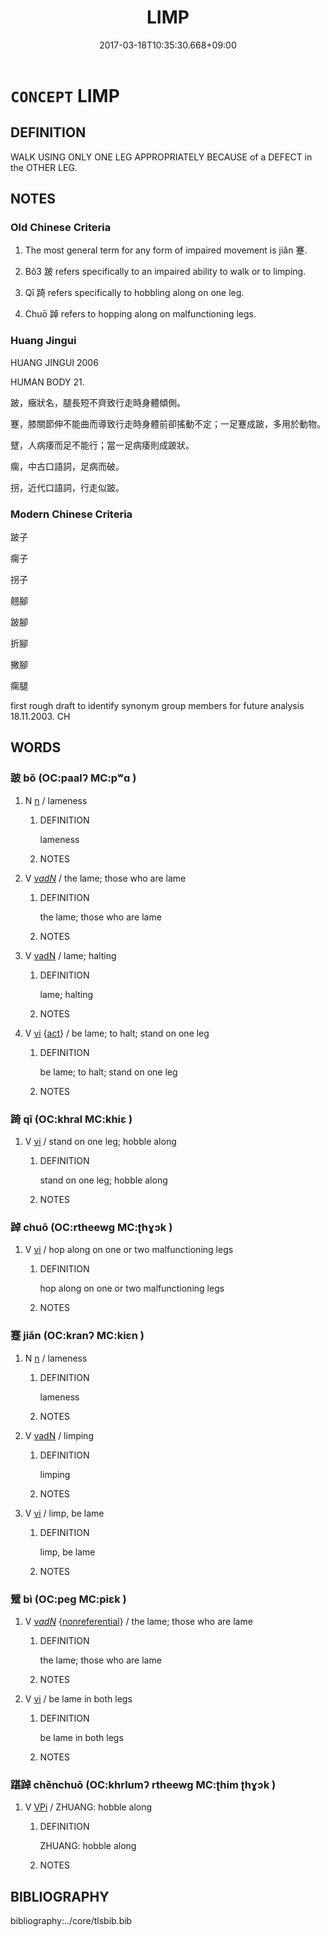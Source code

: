 # -*- mode: mandoku-tls-view -*-
#+TITLE: LIMP
#+DATE: 2017-03-18T10:35:30.668+09:00        
#+STARTUP: content
* =CONCEPT= LIMP
:PROPERTIES:
:CUSTOM_ID: uuid-a1dfacc1-4ea4-4d20-bf16-b5074bef3de3
:SYNONYM+:  HOBBLE
:SYNONYM+:  WALK WITH A LIMP
:SYNONYM+:  WALK LAMELY
:SYNONYM+:  WALK UNEVENLY
:SYNONYM+:  WALK HALTINGLY
:SYNONYM+:  HITCH
:SYNONYM+:  FALTER
:SYNONYM+:  STUMBLE
:SYNONYM+:  LURCH
:TR_ZH: 跛腳
:TR_OCH: 蹇
:END:
** DEFINITION

WALK USING ONLY ONE LEG APPROPRIATELY BECAUSE of a DEFECT in the OTHER LEG.

** NOTES

*** Old Chinese Criteria
1. The most general term for any form of impaired movement is jiǎn 蹇.

2. Bǒ3 跛 refers specifically to an impaired ability to walk or to limping.

3. Qī 踦 refers specifically to hobbling along on one leg.

4. Chuō 踔 refers to hopping along on malfunctioning legs.

*** Huang Jingui
HUANG JINGUI 2006

HUMAN BODY 21.

跛，癥狀名，腿長短不齊致行走時身體傾側。

蹇，膝關節伸不能曲而導致行走時身體前卻搖動不定；一足蹇成跛，多用於動物。

躄，人病痿而足不能行；當一足病痿則成跛狀。

瘸，中古口語詞，足病而破。

拐，近代口語詞，行走似跛。

*** Modern Chinese Criteria
跛子

瘸子

拐子

翹腳

跛腳

折腳

撇腳

瘸腿

first rough draft to identify synonym group members for future analysis 18.11.2003. CH

** WORDS
   :PROPERTIES:
   :VISIBILITY: children
   :END:
*** 跛 bǒ (OC:paalʔ MC:pʷɑ )
:PROPERTIES:
:CUSTOM_ID: uuid-ea010937-1b2a-4b25-b174-e02eba8074b3
:Char+: 跛(157,5/12) 
:GY_IDS+: uuid-adf28793-af24-4616-a81f-4d08825814dd
:PY+: bǒ     
:OC+: paalʔ     
:MC+: pʷɑ     
:END: 
**** N [[tls:syn-func::#uuid-8717712d-14a4-4ae2-be7a-6e18e61d929b][n]] / lameness
:PROPERTIES:
:CUSTOM_ID: uuid-d1d58ddb-15ca-4024-af9e-e50e185c2956
:END:
****** DEFINITION

lameness

****** NOTES

**** V [[tls:syn-func::#uuid-a7e8eabf-866e-42db-88f2-b8f753ab74be][v/adN/]] / the lame; those who are lame
:PROPERTIES:
:CUSTOM_ID: uuid-ee985267-a1e9-4529-a743-7b659762cf75
:END:
****** DEFINITION

the lame; those who are lame

****** NOTES

**** V [[tls:syn-func::#uuid-fed035db-e7bd-4d23-bd05-9698b26e38f9][vadN]] / lame; halting
:PROPERTIES:
:CUSTOM_ID: uuid-2591fedc-a3df-4aa5-9b5f-4afbb8c245b8
:WARRING-STATES-CURRENCY: 3
:END:
****** DEFINITION

lame; halting

****** NOTES

**** V [[tls:syn-func::#uuid-c20780b3-41f9-491b-bb61-a269c1c4b48f][vi]] {[[tls:sem-feat::#uuid-f55cff2f-f0e3-4f08-a89c-5d08fcf3fe89][act]]} / be lame; to halt; stand on one leg
:PROPERTIES:
:CUSTOM_ID: uuid-b8a31bff-0372-498b-9534-1b412cf1a4d5
:WARRING-STATES-CURRENCY: 4
:END:
****** DEFINITION

be lame; to halt; stand on one leg

****** NOTES

*** 踦 qī (OC:khral MC:khiɛ )
:PROPERTIES:
:CUSTOM_ID: uuid-3e1018ac-0004-44ec-884f-4c0652c77b4e
:Char+: 踦(157,8/15) 
:GY_IDS+: uuid-65c7b206-697d-45ed-8b23-d8e8bc4fc558
:PY+: qī     
:OC+: khral     
:MC+: khiɛ     
:END: 
**** V [[tls:syn-func::#uuid-c20780b3-41f9-491b-bb61-a269c1c4b48f][vi]] / stand on one leg; hobble along
:PROPERTIES:
:CUSTOM_ID: uuid-f962b031-b382-4f05-a936-b2580275759b
:WARRING-STATES-CURRENCY: 2
:END:
****** DEFINITION

stand on one leg; hobble along

****** NOTES

*** 踔 chuō (OC:rtheewɡ MC:ʈhɣɔk )
:PROPERTIES:
:CUSTOM_ID: uuid-e15eaa8f-42b9-4941-ba81-113a6f76f20a
:Char+: 踔(157,8/15) 
:GY_IDS+: uuid-b8484b15-8580-4792-87d8-128826e5774a
:PY+: chuō     
:OC+: rtheewɡ     
:MC+: ʈhɣɔk     
:END: 
**** V [[tls:syn-func::#uuid-c20780b3-41f9-491b-bb61-a269c1c4b48f][vi]] / hop along on one or two malfunctioning legs
:PROPERTIES:
:CUSTOM_ID: uuid-2d7b831a-7f17-4a3f-8c39-349934f51a78
:WARRING-STATES-CURRENCY: 2
:END:
****** DEFINITION

hop along on one or two malfunctioning legs

****** NOTES

*** 蹇 jiǎn (OC:kranʔ MC:kiɛn )
:PROPERTIES:
:CUSTOM_ID: uuid-aebc19bd-09dc-479a-b040-1160abe2e887
:Char+: 蹇(157,10/17) 
:GY_IDS+: uuid-5c3993aa-2b74-4441-b3e2-e0f38dcef645
:PY+: jiǎn     
:OC+: kranʔ     
:MC+: kiɛn     
:END: 
**** N [[tls:syn-func::#uuid-8717712d-14a4-4ae2-be7a-6e18e61d929b][n]] / lameness
:PROPERTIES:
:CUSTOM_ID: uuid-ff147f35-abf5-4b98-8889-f6d273303d4b
:END:
****** DEFINITION

lameness

****** NOTES

**** V [[tls:syn-func::#uuid-fed035db-e7bd-4d23-bd05-9698b26e38f9][vadN]] / limping
:PROPERTIES:
:CUSTOM_ID: uuid-30e36a38-b614-4277-8f97-4c71e90870e0
:WARRING-STATES-CURRENCY: 3
:END:
****** DEFINITION

limping

****** NOTES

**** V [[tls:syn-func::#uuid-c20780b3-41f9-491b-bb61-a269c1c4b48f][vi]] / limp, be lame
:PROPERTIES:
:CUSTOM_ID: uuid-76818982-2214-44fa-847b-6b9140c67ee4
:WARRING-STATES-CURRENCY: 3
:END:
****** DEFINITION

limp, be lame

****** NOTES

*** 躄 bì (OC:peɡ MC:piɛk )
:PROPERTIES:
:CUSTOM_ID: uuid-49397f74-a3d6-4003-96dd-c675a5d25f3e
:Char+: 躄(157,13/20) 
:GY_IDS+: uuid-cb206dbf-67be-4a3d-9be8-1b0cb5b63c5c
:PY+: bì     
:OC+: peɡ     
:MC+: piɛk     
:END: 
**** V [[tls:syn-func::#uuid-a7e8eabf-866e-42db-88f2-b8f753ab74be][v/adN/]] {[[tls:sem-feat::#uuid-f8182437-4c38-4cc9-a6f8-b4833cdea2ba][nonreferential]]} / the lame; those who are lame
:PROPERTIES:
:CUSTOM_ID: uuid-16b2a086-a3e5-4e88-8b3b-e5c1e3c37a78
:END:
****** DEFINITION

the lame; those who are lame

****** NOTES

**** V [[tls:syn-func::#uuid-c20780b3-41f9-491b-bb61-a269c1c4b48f][vi]] / be lame in both legs
:PROPERTIES:
:CUSTOM_ID: uuid-853bcc07-eebc-4d6c-8f09-0989e89e7405
:WARRING-STATES-CURRENCY: 4
:END:
****** DEFINITION

be lame in both legs

****** NOTES

*** 踸踔 chěnchuō (OC:khrlumʔ rtheewɡ MC:ʈhim ʈhɣɔk )
:PROPERTIES:
:CUSTOM_ID: uuid-eeb460af-6f56-47eb-8bf8-96fdd1451c6d
:Char+: 踸(157,9/16) 踔(157,8/15) 
:GY_IDS+: uuid-2c715386-a75d-4848-b3d5-288a0a69613e uuid-b8484b15-8580-4792-87d8-128826e5774a
:PY+: chěn chuō    
:OC+: khrlumʔ rtheewɡ    
:MC+: ʈhim ʈhɣɔk    
:END: 
**** V [[tls:syn-func::#uuid-091af450-64e0-4b82-98a2-84d0444b6d19][VPi]] / ZHUANG: hobble along
:PROPERTIES:
:CUSTOM_ID: uuid-f6531da1-7b52-43a3-815d-46b68eb6e3ff
:WARRING-STATES-CURRENCY: 2
:END:
****** DEFINITION

ZHUANG: hobble along

****** NOTES

** BIBLIOGRAPHY
bibliography:../core/tlsbib.bib
